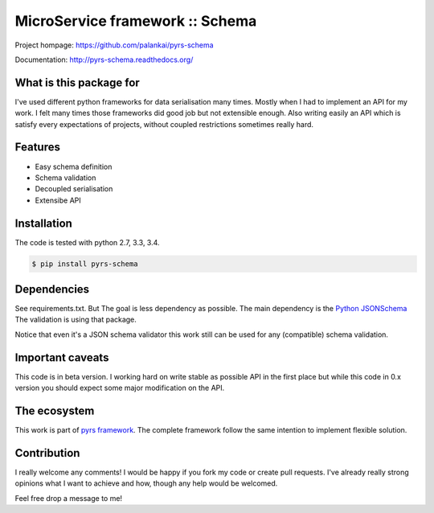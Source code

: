 ================================
MicroService framework :: Schema
================================

.. image:: https://travis-ci.org/palankai/pyrs-schema.svg?branch=master
       :target: https://travis-ci.org/palankai/pyrs-schema

.. image:: https://coveralls.io/repos/palankai/pyrs-schema/badge.svg?branch=master&service=github
  :target: https://coveralls.io/github/palankai/pyrs-schema?branch=master

.. image:: https://readthedocs.org/projects/pyrs-schema/badge/?version=stable
   :target: http://pyrs-schema.readthedocs.org/en/stable/
   :alt: Documentation Status

Project hompage: `<https://github.com/palankai/pyrs-schema>`_

Documentation: `<http://pyrs-schema.readthedocs.org/>`_

What is this package for
------------------------

I've used different python frameworks for data serialisation many times. Mostly
when I had to implement an API for my work. I felt many times those frameworks
did good job but not extensible enough.
Also writing easily an API which is satisfy every expectations of projects,
without coupled restrictions sometimes really hard.

Features
--------
- Easy schema definition
- Schema validation
- Decoupled serialisation
- Extensibe API

Installation
------------

The code is tested with python 2.7, 3.3, 3.4.

.. code:: bash

   $ pip install pyrs-schema

Dependencies
------------

See requirements.txt. But The goal is less dependency as possible. The main
dependency is the 
`Python JSONSchema <https://pypi.python.org/pypi/jsonschema>`_
The validation is using that package.

Notice that even it's a JSON schema validator this work still can be used
for any (compatible) schema validation.

Important caveats
-----------------

This code is in beta version. I working hard on write stable as possible API in
the first place but while this code in 0.x version you should expect some major
modification on the API.

The ecosystem
-------------

This work is part of `pyrs framework <https://github.com/palankai/pyrs>`_.
The complete framework follow the same intention to implement flexible
solution.

Contribution
------------

I really welcome any comments!
I would be happy if you fork my code or create pull requests.
I've already really strong opinions what I want to achieve and how, though any
help would be welcomed.

Feel free drop a message to me!
